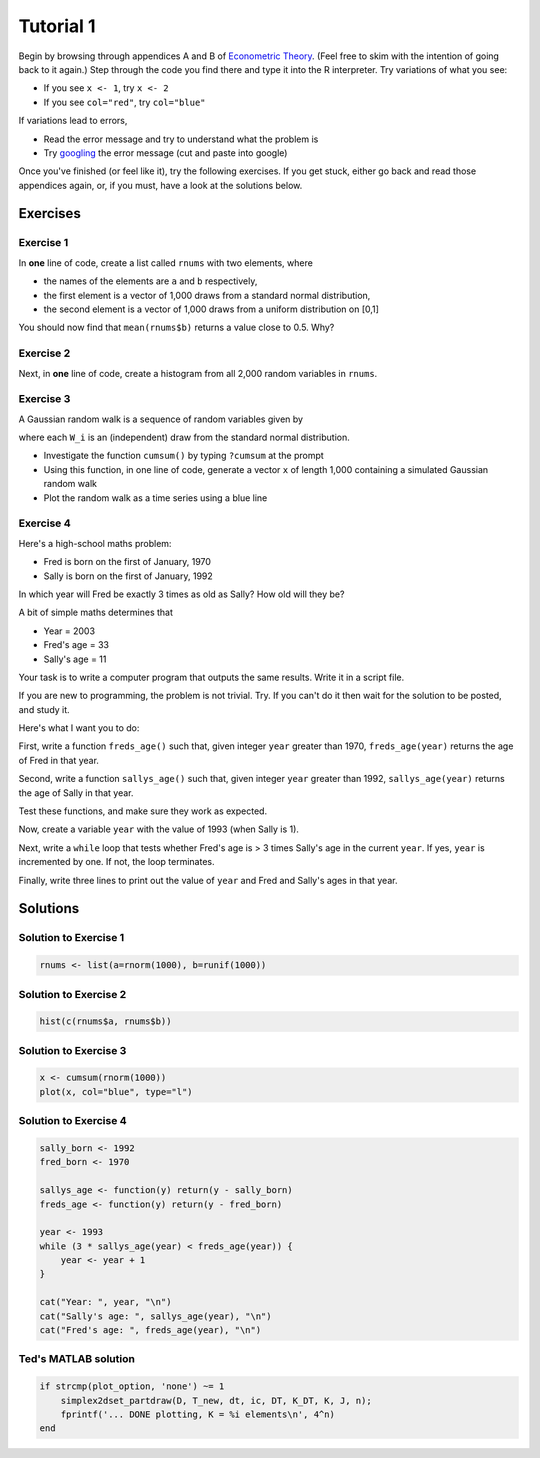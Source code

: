 .. tute1:

%%%%%%%%%%%%%%%%%%%%
Tutorial 1
%%%%%%%%%%%%%%%%%%%%

Begin by browsing through appendices A and B of `Econometric Theory <http://johnstachurski.net/personal/emet_book.html>`_.
(Feel free to skim with the
intention of going back to it again.)
Step through the code you find there and type it into the R interpreter.
Try variations of what you see:  

* If you see ``x <- 1``, try ``x <- 2``
* If you see ``col="red"``, try ``col="blue"``

If variations lead to errors,

* Read the error message and try to understand what the problem is
* Try `googling <http://www.google.com>`_ the error message (cut and paste into google)

Once you've finished (or feel like it), try the following exercises.  If you
get stuck, either go back and read those appendices again, or, if you must, have a
look at the solutions below.


Exercises
===========

Exercise 1
------------

In **one** line of code, create a list called ``rnums`` with two elements, where

* the names of the elements are ``a`` and ``b`` respectively,
* the first element is a vector of 1,000 draws from a standard normal distribution,
* the second element is a vector of 1,000 draws from a uniform distribution on [0,1]

You should now find that ``mean(rnums$b)`` returns a value close to 0.5.  Why?

Exercise 2
------------

Next, in **one** line of code, create a histogram from all 2,000 random variables in ``rnums``.


Exercise 3
------------

A Gaussian random walk is a sequence of random variables given by

.. math::
    X_t = \sum_{i=1}^t W_i  \quad t = 1, 2, 3, \ldots
    :label: grwalk



where each ``W_i`` is an (independent) draw from the standard normal distribution.

* Investigate the function ``cumsum()`` by typing ``?cumsum`` at the prompt
* Using this function, in one line of code, generate a vector ``x`` of length 1,000 containing a simulated Gaussian random walk
* Plot the random walk as a time series using a blue line
 
Exercise 4
------------

Here's a high-school maths problem:  

* Fred is born on the first of January, 1970
* Sally is born on the first of January, 1992

In which year will Fred be exactly 3 times as old as Sally?
How old will they be?

A bit of simple maths determines that 

* Year = 2003
* Fred's age = 33
* Sally's age = 11

Your task is to write a computer program that outputs the same results.
Write it in a script file.

If you are new to programming, the problem is not trivial.  Try. 
If you can't do it then wait for the solution to be posted, and study it.

Here's what I want you to do:

First, write a function ``freds_age()`` such that, given integer ``year`` greater
than 1970, ``freds_age(year)`` returns the age of Fred in that year.

Second, write a function ``sallys_age()`` such that, given integer ``year`` greater
than 1992, ``sallys_age(year)`` returns the age of Sally in that year.

Test these functions, and make sure they work as expected.

Now, create a variable ``year`` with the value of 1993 (when Sally is 1).

Next, write a ``while`` loop that tests whether Fred's age is > 3 times Sally's age
in the current ``year``.  If yes, ``year`` is incremented by one.  If not, the loop terminates.

Finally, write three lines to print out the value of ``year`` and Fred and Sally's ages
in that year.



Solutions
===========

Solution to Exercise 1
------------------------



.. code-block:: r

    rnums <- list(a=rnorm(1000), b=runif(1000))




Solution to Exercise 2
------------------------



.. code-block:: r

    hist(c(rnums$a, rnums$b))




Solution to Exercise 3
------------------------



.. code-block:: r

    x <- cumsum(rnorm(1000))
    plot(x, col="blue", type="l")

Solution to Exercise 4
------------------------




.. code-block:: r

    sally_born <- 1992
    fred_born <- 1970
    
    sallys_age <- function(y) return(y - sally_born)
    freds_age <- function(y) return(y - fred_born)
    
    year <- 1993
    while (3 * sallys_age(year) < freds_age(year)) {
        year <- year + 1
    }
    
    cat("Year: ", year, "\n") 
    cat("Sally's age: ", sallys_age(year), "\n") 
    cat("Fred's age: ", freds_age(year), "\n") 


Ted's MATLAB solution
-------------------------

.. code-block:: matlab

	if strcmp(plot_option, 'none') ~= 1          
            simplex2dset_partdraw(D, T_new, dt, ic, DT, K_DT, K, J, n);
            fprintf('... DONE plotting, K = %i elements\n', 4^n)
        end
